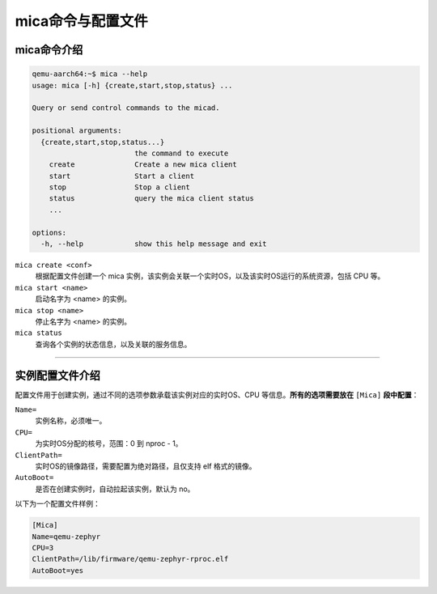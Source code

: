 .. _mica_ctl:

mica命令与配置文件
##################

mica命令介绍
************

.. code-block:: console

   qemu-aarch64:~$ mica --help
   usage: mica [-h] {create,start,stop,status} ...

   Query or send control commands to the micad.

   positional arguments:
     {create,start,stop,status...}
                           the command to execute
       create              Create a new mica client
       start               Start a client
       stop                Stop a client
       status              query the mica client status
       ...

   options:
     -h, --help            show this help message and exit

``mica create <conf>``
    根据配置文件创建一个 mica 实例，该实例会关联一个实时OS，以及该实时OS运行的系统资源，包括 CPU 等。

``mica start <name>``
    启动名字为 <name> 的实例。

``mica stop <name>``
    停止名字为 <name> 的实例。

``mica status``
    查询各个实例的状态信息，以及关联的服务信息。

____

实例配置文件介绍
****************

配置文件用于创建实例，通过不同的选项参数承载该实例对应的实时OS、CPU 等信息。**所有的选项需要放在** ``[Mica]`` **段中配置**：

``Name=``
    实例名称，必须唯一。

``CPU=``
    为实时OS分配的核号，范围：0 到 nproc - 1。

``ClientPath=``
    实时OS的镜像路径，需要配置为绝对路径，且仅支持 elf 格式的镜像。

``AutoBoot=``
    是否在创建实例时，自动拉起该实例，默认为 no。

以下为一个配置文件样例：

.. code-block:: console

   [Mica]
   Name=qemu-zephyr
   CPU=3
   ClientPath=/lib/firmware/qemu-zephyr-rproc.elf
   AutoBoot=yes

